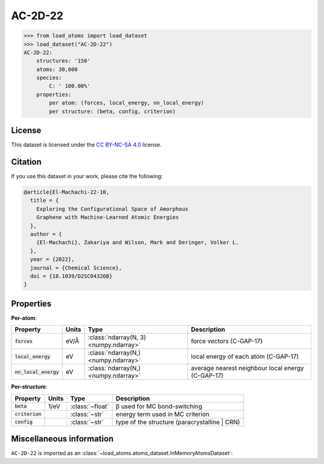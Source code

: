 .. This file is autogenerated by dev/scripts/generate_page.py

AC-2D-22
========

.. grid:: 1 1 2 2
    
    .. grid-item::

        .. raw:: html
            :file: ../_static/visualisations/AC-2D-22.html

    .. grid-item::
        :class: info-card

        Amorphous, 2D graphene structures generated using a Monte Carlo bond-switching algorithm,
        as described in Figure 3 of the paper: `Exploring the Configurational Space of Amorphous Graphene with Machine-Learned Atomic Energies <https://pubs.rsc.org/en/content/articlelanding/2022/sc/d2sc04326b>`_.
        Files are downloaded from `Zenodo <https://zenodo.org/records/7221166>`_ and processed using
        a `custom script <https://github.com/jla-gardner/load-atoms/blob/main/src/load_atoms/database/processing/AC-2D-22.py>`_ to extract the structures and information.
        


.. code-block:: pycon

    >>> from load_atoms import load_dataset
    >>> load_dataset("AC-2D-22")
    AC-2D-22:
        structures: '150'
        atoms: 30,000
        species:
            C: ' 100.00%'
        properties:
            per atom: (forces, local_energy, nn_local_energy)
            per structure: (beta, config, criterion)
    


License
-------

This dataset is licensed under the `CC BY-NC-SA 4.0 <https://creativecommons.org/licenses/by-nc-sa/4.0/deed.en>`_ license.


Citation
--------

If you use this dataset in your work, please cite the following:

.. code-block:: latex
    
    @article{El-Machachi-22-10,
      title = {
        Exploring the Configurational Space of Amorphous 
        Graphene with Machine-Learned Atomic Energies
      },
      author = {
        {El-Machachi}, Zakariya and Wilson, Mark and Deringer, Volker L.
      },
      year = {2022},
      journal = {Chemical Science},
      doi = {10.1039/D2SC04326B}
    }


Properties
----------

**Per-atom**:

.. list-table::
    :header-rows: 1

    * - Property
      - Units
      - Type
      - Description
    * - :code:`forces`
      - eV/Å
      - :class:`ndarray(N, 3) <numpy.ndarray>`
      - force vectors (C-GAP-17)

    * - :code:`local_energy`
      - eV
      - :class:`ndarray(N,) <numpy.ndarray>`
      - local energy of each atom (C-GAP-17)

    * - :code:`nn_local_energy`
      - eV
      - :class:`ndarray(N,) <numpy.ndarray>`
      - average nearest neighbour local energy (C-GAP-17)


**Per-structure**:
    
.. list-table::
    :header-rows: 1

    * - Property
      - Units
      - Type
      - Description
    * - :code:`beta`
      - 1/eV
      - :class:`~float`
      - β used for MC bond-switching

    * - :code:`criterion`
      - 
      - :class:`~str`
      - energy term used in MC criterion

    * - :code:`config`
      - 
      - :class:`~str`
      - type of the structure (paracrystalline | CRN)



Miscellaneous information
-------------------------

``AC-2D-22`` is imported as an 
:class:`~load_atoms.atoms_dataset.InMemoryAtomsDataset`:

.. dropdown:: Importer script for :code:`AC-2D-22`

    .. literalinclude:: ../../../src/load_atoms/database/importers/ac_2d_22.py
       :language: python



.. dropdown:: :class:`~load_atoms.database.DatabaseEntry` for :code:`AC-2D-22`

    .. code-block:: yaml

        name: AC-2D-22
        year: 2022
        category: Synthetic Data
        license: CC BY-NC-SA 4.0
        minimum_load_atoms_version: 0.2
        description: |
            Amorphous, 2D graphene structures generated using a Monte Carlo bond-switching algorithm,
            as described in Figure 3 of the paper: `Exploring the Configurational Space of Amorphous Graphene with Machine-Learned Atomic Energies <https://pubs.rsc.org/en/content/articlelanding/2022/sc/d2sc04326b>`_.
            Files are downloaded from `Zenodo <https://zenodo.org/records/7221166>`_.
        citation: |
            @article{El-Machachi-22-10,
              title = {
                Exploring the Configurational Space of Amorphous 
                Graphene with Machine-Learned Atomic Energies
              },
              author = {
                {El-Machachi}, Zakariya and Wilson, Mark and Deringer, Volker L.
              },
              year = {2022},
              journal = {Chemical Science},
              doi = {10.1039/D2SC04326B}
            }
        per_atom_properties:
            forces:
                desc: force vectors (C-GAP-17)
                units: eV/Å
            local_energy:
                desc: local energy of each atom (C-GAP-17)
                units: eV
            nn_local_energy:
                desc: average nearest neighbour local energy (C-GAP-17)
                units: eV
        per_structure_properties:
            beta:
                desc: β used for MC bond-switching
                units: 1/eV
            criterion:
                desc: energy term used in MC criterion
            config:
                desc: type of the structure (paracrystalline | CRN)
        representative_structure: 61
        
        # TODO: remove after Dec 2024
        # backwards compatability: unused as of 0.3.0
        files:
             - url: https://zenodo.org/record/7221166/files/data.tar.gz
               hash: 023de5805f15
        processing:
             - Custom:
                   id: AC-2D-22
        
        
